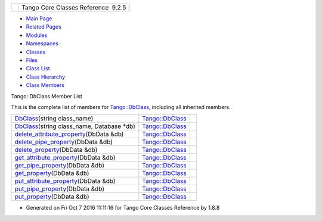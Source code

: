 +----------+---------------------------------------+
| |Logo|   | Tango Core Classes Reference  9.2.5   |
+----------+---------------------------------------+

-  `Main Page <../../index.html>`__
-  `Related Pages <../../pages.html>`__
-  `Modules <../../modules.html>`__
-  `Namespaces <../../namespaces.html>`__
-  `Classes <../../annotated.html>`__
-  `Files <../../files.html>`__

-  `Class List <../../annotated.html>`__
-  `Class Hierarchy <../../inherits.html>`__
-  `Class Members <../../functions.html>`__

Tango::DbClass Member List

This is the complete list of members for
`Tango::DbClass <../../dc/d38/classTango_1_1DbClass.html>`__, including
all inherited members.

+--------------------------------------------------------------------------------------------------------------------------------+----------------------------------------------------------------+----+
| `DbClass <../../dc/d38/classTango_1_1DbClass.html#afc0cd676677e89b14f27318588f64d23>`__\ (string class\_name)                  | `Tango::DbClass <../../dc/d38/classTango_1_1DbClass.html>`__   |    |
+--------------------------------------------------------------------------------------------------------------------------------+----------------------------------------------------------------+----+
| `DbClass <../../dc/d38/classTango_1_1DbClass.html#ab3cc824aa4a5dd46a97254019a4e9600>`__\ (string class\_name, Database \*db)   | `Tango::DbClass <../../dc/d38/classTango_1_1DbClass.html>`__   |    |
+--------------------------------------------------------------------------------------------------------------------------------+----------------------------------------------------------------+----+
| `delete\_attribute\_property <../../dc/d38/classTango_1_1DbClass.html#af5ca60df7812776e82a8136fb88deda5>`__\ (DbData &db)      | `Tango::DbClass <../../dc/d38/classTango_1_1DbClass.html>`__   |    |
+--------------------------------------------------------------------------------------------------------------------------------+----------------------------------------------------------------+----+
| `delete\_pipe\_property <../../dc/d38/classTango_1_1DbClass.html#ad076695e963147713d893e2145d46656>`__\ (DbData &db)           | `Tango::DbClass <../../dc/d38/classTango_1_1DbClass.html>`__   |    |
+--------------------------------------------------------------------------------------------------------------------------------+----------------------------------------------------------------+----+
| `delete\_property <../../dc/d38/classTango_1_1DbClass.html#a77a1ff9ebf5a4e5cbaa71802275f4c6d>`__\ (DbData &db)                 | `Tango::DbClass <../../dc/d38/classTango_1_1DbClass.html>`__   |    |
+--------------------------------------------------------------------------------------------------------------------------------+----------------------------------------------------------------+----+
| `get\_attribute\_property <../../dc/d38/classTango_1_1DbClass.html#a5c9d03bef93ac135659016c4be4e23a8>`__\ (DbData &db)         | `Tango::DbClass <../../dc/d38/classTango_1_1DbClass.html>`__   |    |
+--------------------------------------------------------------------------------------------------------------------------------+----------------------------------------------------------------+----+
| `get\_pipe\_property <../../dc/d38/classTango_1_1DbClass.html#a59644325189626fe4a34282d68398089>`__\ (DbData &db)              | `Tango::DbClass <../../dc/d38/classTango_1_1DbClass.html>`__   |    |
+--------------------------------------------------------------------------------------------------------------------------------+----------------------------------------------------------------+----+
| `get\_property <../../dc/d38/classTango_1_1DbClass.html#a08aa0ec6b718aefca1cdafc3430d0159>`__\ (DbData &db)                    | `Tango::DbClass <../../dc/d38/classTango_1_1DbClass.html>`__   |    |
+--------------------------------------------------------------------------------------------------------------------------------+----------------------------------------------------------------+----+
| `put\_attribute\_property <../../dc/d38/classTango_1_1DbClass.html#a068555bb06fa9510e1ae0f81bd4e06ff>`__\ (DbData &db)         | `Tango::DbClass <../../dc/d38/classTango_1_1DbClass.html>`__   |    |
+--------------------------------------------------------------------------------------------------------------------------------+----------------------------------------------------------------+----+
| `put\_pipe\_property <../../dc/d38/classTango_1_1DbClass.html#a3c28ab0e673e20431db58f7dadbe219c>`__\ (DbData &db)              | `Tango::DbClass <../../dc/d38/classTango_1_1DbClass.html>`__   |    |
+--------------------------------------------------------------------------------------------------------------------------------+----------------------------------------------------------------+----+
| `put\_property <../../dc/d38/classTango_1_1DbClass.html#a276eeccb2af23e7223109e94f57d9484>`__\ (DbData &db)                    | `Tango::DbClass <../../dc/d38/classTango_1_1DbClass.html>`__   |    |
+--------------------------------------------------------------------------------------------------------------------------------+----------------------------------------------------------------+----+

-  Generated on Fri Oct 7 2016 11:11:16 for Tango Core Classes Reference
   by |doxygen| 1.8.8

.. |Logo| image:: ../../logo.jpg
.. |doxygen| image:: ../../doxygen.png
   :target: http://www.doxygen.org/index.html

